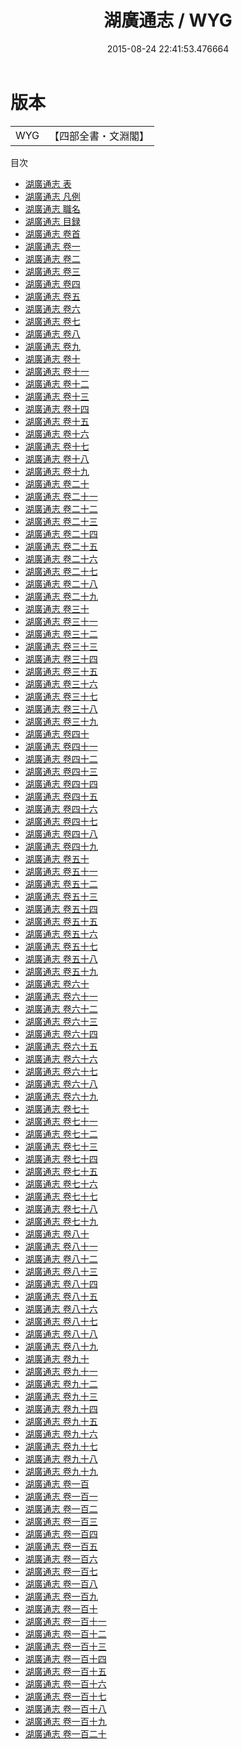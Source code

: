 #+TITLE: 湖廣通志 / WYG
#+DATE: 2015-08-24 22:41:53.476664
* 版本
 |       WYG|【四部全書・文淵閣】|
目次
 - [[file:KR2k0046_000.txt::000-1a][湖廣通志 表]]
 - [[file:KR2k0046_000.txt::000-5a][湖廣通志 凡例]]
 - [[file:KR2k0046_000.txt::000-12a][湖廣通志 職名]]
 - [[file:KR2k0046_000.txt::000-18a][湖廣通志 目録]]
 - [[file:KR2k0046_000.txt::000-35a][湖廣通志 卷首]]
 - [[file:KR2k0046_001.txt::001-1a][湖廣通志 卷一]]
 - [[file:KR2k0046_002.txt::002-1a][湖廣通志 卷二]]
 - [[file:KR2k0046_003.txt::003-1a][湖廣通志 卷三]]
 - [[file:KR2k0046_004.txt::004-1a][湖廣通志 卷四]]
 - [[file:KR2k0046_005.txt::005-1a][湖廣通志 卷五]]
 - [[file:KR2k0046_006.txt::006-1a][湖廣通志 卷六]]
 - [[file:KR2k0046_007.txt::007-1a][湖廣通志 卷七]]
 - [[file:KR2k0046_008.txt::008-1a][湖廣通志 卷八]]
 - [[file:KR2k0046_009.txt::009-1a][湖廣通志 卷九]]
 - [[file:KR2k0046_010.txt::010-1a][湖廣通志 卷十]]
 - [[file:KR2k0046_011.txt::011-1a][湖廣通志 卷十一]]
 - [[file:KR2k0046_012.txt::012-1a][湖廣通志 卷十二]]
 - [[file:KR2k0046_013.txt::013-1a][湖廣通志 卷十三]]
 - [[file:KR2k0046_014.txt::014-1a][湖廣通志 卷十四]]
 - [[file:KR2k0046_015.txt::015-1a][湖廣通志 卷十五]]
 - [[file:KR2k0046_016.txt::016-1a][湖廣通志 卷十六]]
 - [[file:KR2k0046_017.txt::017-1a][湖廣通志 卷十七]]
 - [[file:KR2k0046_018.txt::018-1a][湖廣通志 卷十八]]
 - [[file:KR2k0046_019.txt::019-1a][湖廣通志 卷十九]]
 - [[file:KR2k0046_020.txt::020-1a][湖廣通志 卷二十]]
 - [[file:KR2k0046_021.txt::021-1a][湖廣通志 卷二十一]]
 - [[file:KR2k0046_022.txt::022-1a][湖廣通志 卷二十二]]
 - [[file:KR2k0046_023.txt::023-1a][湖廣通志 卷二十三]]
 - [[file:KR2k0046_024.txt::024-1a][湖廣通志 卷二十四]]
 - [[file:KR2k0046_025.txt::025-1a][湖廣通志 卷二十五]]
 - [[file:KR2k0046_026.txt::026-1a][湖廣通志 卷二十六]]
 - [[file:KR2k0046_027.txt::027-1a][湖廣通志 卷二十七]]
 - [[file:KR2k0046_028.txt::028-1a][湖廣通志 卷二十八]]
 - [[file:KR2k0046_029.txt::029-1a][湖廣通志 卷二十九]]
 - [[file:KR2k0046_030.txt::030-1a][湖廣通志 卷三十]]
 - [[file:KR2k0046_031.txt::031-1a][湖廣通志 卷三十一]]
 - [[file:KR2k0046_032.txt::032-1a][湖廣通志 卷三十二]]
 - [[file:KR2k0046_033.txt::033-1a][湖廣通志 卷三十三]]
 - [[file:KR2k0046_034.txt::034-1a][湖廣通志 卷三十四]]
 - [[file:KR2k0046_035.txt::035-1a][湖廣通志 卷三十五]]
 - [[file:KR2k0046_036.txt::036-1a][湖廣通志 卷三十六]]
 - [[file:KR2k0046_037.txt::037-1a][湖廣通志 卷三十七]]
 - [[file:KR2k0046_038.txt::038-1a][湖廣通志 卷三十八]]
 - [[file:KR2k0046_039.txt::039-1a][湖廣通志 卷三十九]]
 - [[file:KR2k0046_040.txt::040-1a][湖廣通志 卷四十]]
 - [[file:KR2k0046_041.txt::041-1a][湖廣通志 卷四十一]]
 - [[file:KR2k0046_042.txt::042-1a][湖廣通志 卷四十二]]
 - [[file:KR2k0046_043.txt::043-1a][湖廣通志 卷四十三]]
 - [[file:KR2k0046_044.txt::044-1a][湖廣通志 卷四十四]]
 - [[file:KR2k0046_045.txt::045-1a][湖廣通志 卷四十五]]
 - [[file:KR2k0046_046.txt::046-1a][湖廣通志 卷四十六]]
 - [[file:KR2k0046_047.txt::047-1a][湖廣通志 卷四十七]]
 - [[file:KR2k0046_048.txt::048-1a][湖廣通志 卷四十八]]
 - [[file:KR2k0046_049.txt::049-1a][湖廣通志 卷四十九]]
 - [[file:KR2k0046_050.txt::050-1a][湖廣通志 卷五十]]
 - [[file:KR2k0046_051.txt::051-1a][湖廣通志 卷五十一]]
 - [[file:KR2k0046_052.txt::052-1a][湖廣通志 卷五十二]]
 - [[file:KR2k0046_053.txt::053-1a][湖廣通志 卷五十三]]
 - [[file:KR2k0046_054.txt::054-1a][湖廣通志 卷五十四]]
 - [[file:KR2k0046_055.txt::055-1a][湖廣通志 卷五十五]]
 - [[file:KR2k0046_056.txt::056-1a][湖廣通志 卷五十六]]
 - [[file:KR2k0046_057.txt::057-1a][湖廣通志 卷五十七]]
 - [[file:KR2k0046_058.txt::058-1a][湖廣通志 卷五十八]]
 - [[file:KR2k0046_059.txt::059-1a][湖廣通志 卷五十九]]
 - [[file:KR2k0046_060.txt::060-1a][湖廣通志 卷六十]]
 - [[file:KR2k0046_061.txt::061-1a][湖廣通志 卷六十一]]
 - [[file:KR2k0046_062.txt::062-1a][湖廣通志 卷六十二]]
 - [[file:KR2k0046_063.txt::063-1a][湖廣通志 卷六十三]]
 - [[file:KR2k0046_064.txt::064-1a][湖廣通志 卷六十四]]
 - [[file:KR2k0046_065.txt::065-1a][湖廣通志 卷六十五]]
 - [[file:KR2k0046_066.txt::066-1a][湖廣通志 卷六十六]]
 - [[file:KR2k0046_067.txt::067-1a][湖廣通志 卷六十七]]
 - [[file:KR2k0046_068.txt::068-1a][湖廣通志 卷六十八]]
 - [[file:KR2k0046_069.txt::069-1a][湖廣通志 卷六十九]]
 - [[file:KR2k0046_070.txt::070-1a][湖廣通志 卷七十]]
 - [[file:KR2k0046_071.txt::071-1a][湖廣通志 卷七十一]]
 - [[file:KR2k0046_072.txt::072-1a][湖廣通志 卷七十二]]
 - [[file:KR2k0046_073.txt::073-1a][湖廣通志 卷七十三]]
 - [[file:KR2k0046_074.txt::074-1a][湖廣通志 卷七十四]]
 - [[file:KR2k0046_075.txt::075-1a][湖廣通志 卷七十五]]
 - [[file:KR2k0046_076.txt::076-1a][湖廣通志 卷七十六]]
 - [[file:KR2k0046_077.txt::077-1a][湖廣通志 卷七十七]]
 - [[file:KR2k0046_078.txt::078-1a][湖廣通志 卷七十八]]
 - [[file:KR2k0046_079.txt::079-1a][湖廣通志 卷七十九]]
 - [[file:KR2k0046_080.txt::080-1a][湖廣通志 卷八十]]
 - [[file:KR2k0046_081.txt::081-1a][湖廣通志 卷八十一]]
 - [[file:KR2k0046_082.txt::082-1a][湖廣通志 卷八十二]]
 - [[file:KR2k0046_083.txt::083-1a][湖廣通志 卷八十三]]
 - [[file:KR2k0046_084.txt::084-1a][湖廣通志 卷八十四]]
 - [[file:KR2k0046_085.txt::085-1a][湖廣通志 卷八十五]]
 - [[file:KR2k0046_086.txt::086-1a][湖廣通志 卷八十六]]
 - [[file:KR2k0046_087.txt::087-1a][湖廣通志 卷八十七]]
 - [[file:KR2k0046_088.txt::088-1a][湖廣通志 卷八十八]]
 - [[file:KR2k0046_089.txt::089-1a][湖廣通志 卷八十九]]
 - [[file:KR2k0046_090.txt::090-1a][湖廣通志 卷九十]]
 - [[file:KR2k0046_091.txt::091-1a][湖廣通志 卷九十一]]
 - [[file:KR2k0046_092.txt::092-1a][湖廣通志 卷九十二]]
 - [[file:KR2k0046_093.txt::093-1a][湖廣通志 卷九十三]]
 - [[file:KR2k0046_094.txt::094-1a][湖廣通志 卷九十四]]
 - [[file:KR2k0046_095.txt::095-1a][湖廣通志 卷九十五]]
 - [[file:KR2k0046_096.txt::096-1a][湖廣通志 卷九十六]]
 - [[file:KR2k0046_097.txt::097-1a][湖廣通志 卷九十七]]
 - [[file:KR2k0046_098.txt::098-1a][湖廣通志 卷九十八]]
 - [[file:KR2k0046_099.txt::099-1a][湖廣通志 卷九十九]]
 - [[file:KR2k0046_100.txt::100-1a][湖廣通志 卷一百]]
 - [[file:KR2k0046_101.txt::101-1a][湖廣通志 卷一百一]]
 - [[file:KR2k0046_102.txt::102-1a][湖廣通志 卷一百二]]
 - [[file:KR2k0046_103.txt::103-1a][湖廣通志 卷一百三]]
 - [[file:KR2k0046_104.txt::104-1a][湖廣通志 卷一百四]]
 - [[file:KR2k0046_105.txt::105-1a][湖廣通志 卷一百五]]
 - [[file:KR2k0046_106.txt::106-1a][湖廣通志 卷一百六]]
 - [[file:KR2k0046_107.txt::107-1a][湖廣通志 卷一百七]]
 - [[file:KR2k0046_108.txt::108-1a][湖廣通志 卷一百八]]
 - [[file:KR2k0046_109.txt::109-1a][湖廣通志 卷一百九]]
 - [[file:KR2k0046_110.txt::110-1a][湖廣通志 卷一百十]]
 - [[file:KR2k0046_111.txt::111-1a][湖廣通志 卷一百十一]]
 - [[file:KR2k0046_112.txt::112-1a][湖廣通志 卷一百十二]]
 - [[file:KR2k0046_113.txt::113-1a][湖廣通志 卷一百十三]]
 - [[file:KR2k0046_114.txt::114-1a][湖廣通志 卷一百十四]]
 - [[file:KR2k0046_115.txt::115-1a][湖廣通志 卷一百十五]]
 - [[file:KR2k0046_116.txt::116-1a][湖廣通志 卷一百十六]]
 - [[file:KR2k0046_117.txt::117-1a][湖廣通志 卷一百十七]]
 - [[file:KR2k0046_118.txt::118-1a][湖廣通志 卷一百十八]]
 - [[file:KR2k0046_119.txt::119-1a][湖廣通志 卷一百十九]]
 - [[file:KR2k0046_120.txt::120-1a][湖廣通志 卷一百二十]]
